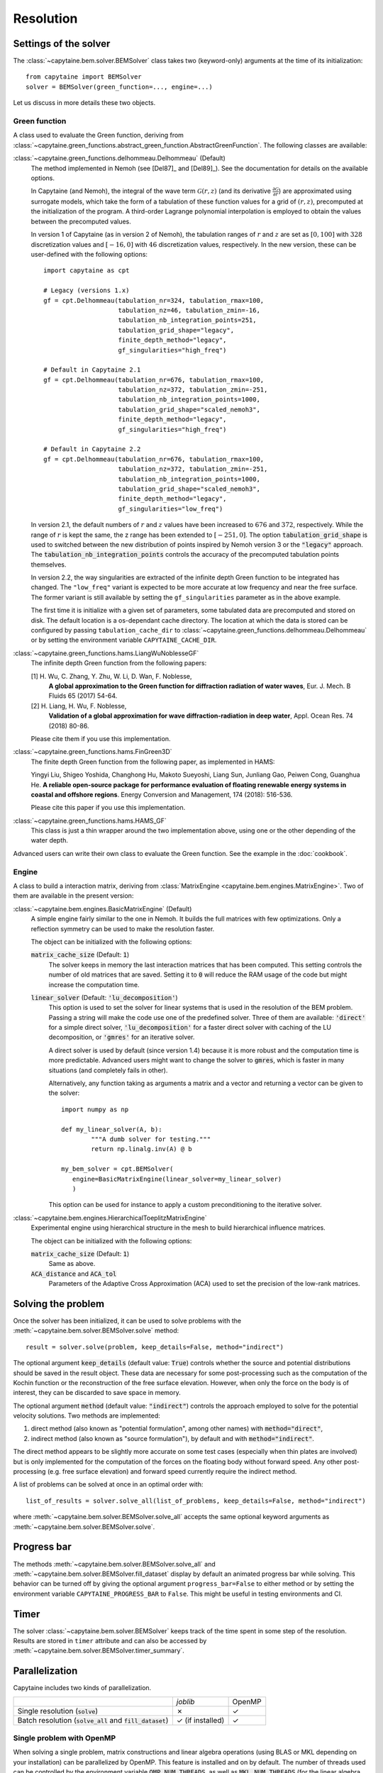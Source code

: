 ==========
Resolution
==========

Settings of the solver
----------------------
The :class:`~capytaine.bem.solver.BEMSolver` class takes two (keyword-only) arguments at the time of its initialization::

    from capytaine import BEMSolver
    solver = BEMSolver(green_function=..., engine=...)

Let us discuss in more details these two objects.

Green function
~~~~~~~~~~~~~~
A class used to evaluate the Green function, deriving from :class:`~capytaine.green_functions.abstract_green_function.AbstractGreenFunction`.
The following classes are available:

:class:`~capytaine.green_functions.delhommeau.Delhommeau` (Default)
   The method implemented in Nemoh (see [Del87]_ and [Del89]_).
   See the documentation for details on the available options.

   In Capytaine (and Nemoh), the integral of the wave term
   :math:`\mathcal{G}(r, z)` (and its derivative :math:`\frac{\partial
   \mathcal{G}}{\partial r}`) are approximated using surrogate models, which
   take the form of a tabulation of these function values for a grid of
   :math:`(r, z)`, precomputed at the initialization of the program. A
   third-order Lagrange polynomial interpolation is employed to obtain the
   values between the precomputed values.

   In version 1 of Capytaine (as in version 2 of Nemoh), the tabulation ranges
   of :math:`r` and :math:`z` are set as :math:`[0, 100]` with :math:`328`
   discretization values and :math:`[-16, 0]` with :math:`46` discretization
   values, respectively. In the new version, these can be user-defined with the
   following options::

        import capytaine as cpt

        # Legacy (versions 1.x)
        gf = cpt.Delhommeau(tabulation_nr=324, tabulation_rmax=100,
                            tabulation_nz=46, tabulation_zmin=-16,
                            tabulation_nb_integration_points=251,
                            tabulation_grid_shape="legacy",
                            finite_depth_method="legacy",
                            gf_singularities="high_freq")

        # Default in Capytaine 2.1
        gf = cpt.Delhommeau(tabulation_nr=676, tabulation_rmax=100,
                            tabulation_nz=372, tabulation_zmin=-251,
                            tabulation_nb_integration_points=1000,
                            tabulation_grid_shape="scaled_nemoh3",
                            finite_depth_method="legacy",
                            gf_singularities="high_freq")

        # Default in Capytaine 2.2
        gf = cpt.Delhommeau(tabulation_nr=676, tabulation_rmax=100,
                            tabulation_nz=372, tabulation_zmin=-251,
                            tabulation_nb_integration_points=1000,
                            tabulation_grid_shape="scaled_nemoh3",
                            finite_depth_method="legacy",
                            gf_singularities="low_freq")

   In version 2.1, the default numbers of :math:`r` and :math:`z` values have
   been increased to :math:`676` and :math:`372`, respectively. While the range
   of :math:`r` is kept the same, the z range has been extended to
   :math:`[-251, 0]`. The option :code:`tabulation_grid_shape` is used to switched
   between the new distribution of points inspired by Nemoh version 3 or the
   :code:`"legacy"` approach. The :code:`tabulation_nb_integration_points`
   controls the accuracy of the precomputed tabulation points themselves.

   In version 2.2, the way singularities are extracted of the infinite depth
   Green function to be integrated has changed. The ``"low_freq"`` variant is
   expected to be more accurate at low frequency and near the free surface. The
   former variant is still available by setting the ``gf_singularities``
   parameter as in the above example.

   The first time it is initialize with a given set of parameters, some tabulated
   data are precomputed and stored on disk.
   The default location is a os-dependant cache directory.
   The location at which the data is stored can be configured by passing
   ``tabulation_cache_dir`` to
   :class:`~capytaine.green_functions.delhommeau.Delhommeau` or by setting the
   environment variable ``CAPYTAINE_CACHE_DIR``.


:class:`~capytaine.green_functions.hams.LiangWuNoblesseGF`
   The infinite depth Green function from the following papers:

   [1] H. Wu, C. Zhang, Y. Zhu, W. Li, D. Wan, F. Noblesse,
       **A global approximation to the Green function for
       diffraction radiation of water waves**,
       Eur. J. Mech. B Fluids 65 (2017) 54-64.

   [2] H. Liang, H. Wu, F. Noblesse,
       **Validation of a global approximation for
       wave diffraction-radiation in deep water**,
       Appl. Ocean Res. 74 (2018) 80-86.

   Please cite them if you use this implementation.


:class:`~capytaine.green_functions.hams.FinGreen3D`
   The finite depth Green function from the following paper, as implemented in HAMS:

   Yingyi Liu, Shigeo Yoshida, Changhong Hu, Makoto Sueyoshi, Liang Sun,
   Junliang Gao, Peiwen Cong, Guanghua He.
   **A reliable open-source package for performance evaluation of floating
   renewable energy systems in coastal and offshore regions**.
   Energy Conversion and Management, 174 (2018): 516-536.

   Please cite this paper if you use this implementation.


:class:`~capytaine.green_functions.hams.HAMS_GF`
   This class is just a thin wrapper around the two implementation above, using
   one or the other depending of the water depth.


Advanced users can write their own class to evaluate the Green function.
See the example in the :doc:`cookbook`.

Engine
~~~~~~
A class to build a interaction matrix, deriving from :class:`MatrixEngine <capytaine.bem.engines.MatrixEngine>`.
Two of them are available in the present version:

:class:`~capytaine.bem.engines.BasicMatrixEngine` (Default)
   A simple engine fairly similar to the one in Nemoh.
   It builds the full matrices with few optimizations.
   Only a reflection symmetry can be used to make the resolution faster.

   The object can be initialized with the following options:

   :code:`matrix_cache_size` (Default: :code:`1`)
           The solver keeps in memory the last interaction matrices that has been computed.
           This setting controls the number of old matrices that are saved.
           Setting it to :code:`0` will reduce the RAM usage of the code but might
           increase the computation time.

   :code:`linear_solver` (Default: :code:`'lu_decomposition'`)
           This option is used to set the solver for linear systems that is used in the resolution of the BEM problem.
           Passing a string will make the code use one of the predefined solver. Three of them are available:
           :code:`'direct'` for a simple direct solver,
           :code:`'lu_decomposition'` for a faster direct solver with caching of the LU decomposition,
           or :code:`'gmres'` for an iterative solver.

           A direct solver is used by default (since version 1.4) because it is more robust and the computation time is more predictable.
           Advanced users might want to change the solver to :code:`gmres`, which is faster in many situations (and completely fails in other).

           Alternatively, any function taking as arguments a matrix and a vector and returning a vector can be given to the solver::

                   import numpy as np

                   def my_linear_solver(A, b):
                           """A dumb solver for testing."""
                           return np.linalg.inv(A) @ b

                   my_bem_solver = cpt.BEMSolver(
                      engine=BasicMatrixEngine(linear_solver=my_linear_solver)
                      )

           This option can be used for instance to apply a custom preconditioning to
           the iterative solver.

:class:`~capytaine.bem.engines.HierarchicalToeplitzMatrixEngine`
   Experimental engine using hierarchical structure in the mesh to build
   hierarchical influence matrices.

   The object can be initialized with the following options:

   :code:`matrix_cache_size` (Default: :code:`1`)
      Same as above.

   :code:`ACA_distance` and :code:`ACA_tol`
      Parameters of the Adaptive Cross Approximation (ACA) used to set the
      precision of the low-rank matrices.


Solving the problem
-------------------

Once the solver has been initialized, it can be used to solve problems with the
:meth:`~capytaine.bem.solver.BEMSolver.solve` method::

	result = solver.solve(problem, keep_details=False, method="indirect")

The optional argument :code:`keep_details` (default value: :code:`True`)
controls whether the source and potential distributions should be saved in the
result object. These data are necessary for some post-processing such as the
computation of the Kochin function or the reconstruction of the free surface
elevation. However, when only the force on the body is of interest, they can be
discarded to save space in memory.

The optional argument :code:`method` (default value: :code:`"indirect"`) controls
the approach employed to solve for the potential velocity solutions.
Two methods are implemented:

#. direct method (also known as "potential formulation", among other names)
   with :code:`method="direct"`,
#. indirect method (also known as "source formulation"), by default and with
   :code:`method="indirect"`.

The direct method appears to be slightly more accurate on some
test cases (especially when thin plates are involved) but is only implemented
for the computation of the forces on the floating body without forward speed.
Any other post-processing (e.g. free surface elevation) and forward speed
currently require the indirect method.

A list of problems can be solved at once in an optimal order with::

	list_of_results = solver.solve_all(list_of_problems, keep_details=False, method="indirect")

where :meth:`~capytaine.bem.solver.BEMSolver.solve_all` accepts the same
optional keyword arguments as :meth:`~capytaine.bem.solver.BEMSolver.solve`.

Progress bar
------------

The methods :meth:`~capytaine.bem.solver.BEMSolver.solve_all` and
:meth:`~capytaine.bem.solver.BEMSolver.fill_dataset` display by default an
animated progress bar while solving.
This behavior can be turned off by giving the optional argument
``progress_bar=False`` to either method or by setting the environment variable
``CAPYTAINE_PROGRESS_BAR`` to ``False``.
This might be useful in testing environments and CI.

Timer
-----

The solver :class:`~capytaine.bem.solver.BEMSolver` keeps track of the time spent in some step of the resolution.
Results are stored in ``timer`` attribute and can also be accessed by :meth:`~capytaine.bem.solver.BEMSolver.timer_summary`.


Parallelization
---------------

Capytaine includes two kinds of parallelization.

+---------------------------+----------------+--------+
|                           | `joblib`       | OpenMP |
+---------------------------+----------------+--------+
| Single resolution         | ✗              | ✓      |
| (:code:`solve`)           |                |        |
+---------------------------+----------------+--------+
| Batch resolution          | ✓              | ✓      |
| (:code:`solve_all`        | (if installed) |        |
| and :code:`fill_dataset`) |                |        |
+---------------------------+----------------+--------+

Single problem with OpenMP
~~~~~~~~~~~~~~~~~~~~~~~~~~

When solving a single problem, matrix constructions and linear algebra
operations (using BLAS or MKL depending on your installation) can be
parallelized by OpenMP. This feature is installed and on by default. The number
of threads used can be controlled by the environment variable
:code:`OMP_NUM_THREADS`, as well as :code:`MKL_NUM_THREADS` (for the linear
algebra when using Intel's MKL library usually distributed with conda). Note
that the environment variable should be set *before* the start of the Python
interpreter. Alternatively, if you'd like to change dynamically the number of
threads, it can be done with the `threadpoolctl library
<https://github.com/joblib/threadpoolctl>`_ (see also :issue:`47`).

Batch resolution with joblib
~~~~~~~~~~~~~~~~~~~~~~~~~~~~

When solving several independent problems, they can be solved in parallel. This
feature (new in version 1.4) requires the optional dependency `joblib
<https://github.com/joblib/joblib>`_ to be installed. The methods
:meth:`~capytaine.bem.solver.BEMSolver.solve_all` and
:meth:`~capytaine.bem.solver.BEMSolver.fill_dataset` take an optional
keyword-argument :code:`n_jobs` which control the number of jobs to run in
parallel during the batch resolution.
Since `joblib` may disturb user feedback (logging and error
reporting), it is currently disabled by default.

When :code:`n_jobs=1` (the default) or `joblib` is not installed, no parallel
batch resolution happens (although OpenMP parallelization might still be
enabled).

When :code:`n_jobs=-1`, all CPU cores are used (and `joblib` should
automatically disable the OpenMP parallelization.)

The two parallelization layers (OpenMP and `joblib`) have different usage. If
you have a relatively small mesh but study a large number of sea states, you
should use the `joblib` parallelization. On the other hand, if your mesh is
large or your available RAM is low, it might be beneficial to turn off the
`joblib` parallelization and use only the OpenMP one.
